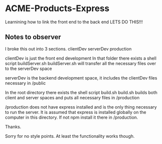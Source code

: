 * ACME-Products-Express
Learnining how to link the front end to the back end
LETS DO THIS!!!

** Notes to observer

I broke this out into 3 sections. 
    clientDev
    serverDev
    production

clientDev is just the front end development
In that folder there exists a shell script buildServer.sh
buildServer.sh will transfer all the necessary files over to the serverDev space

serverDev is the backend development space, it includes the clientDev files necessary in /public

In the root directory there exists the shell script build.sh
build.sh builds both client and server spaces and puts all necessary files in /production

/production does not have express installed and is the only thing necessary to run the server.
It is assumed that express is installed globally on the computer in this directory. If not npm install 
it there in /production.

Thanks. 

Sorry for no style points. At least the functionality works though.
